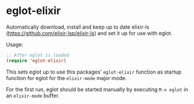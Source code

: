 * eglot-elixir

Automatically download, install and keep up to date elixir-ls
(https://github.com/elixir-lsp/elixir-ls) and set it up for use with eglot.

Usage:

#+BEGIN_SRC emacs-lisp
;; After eglot is loaded
(require 'eglot-elixir)
#+END_SRC

This sets eglot up to use this packages' ~eglot-elixir~ function as startup
function for eglot for the ~elixir-mode~ major mode.

For the first run, eglot should be started manually by executing ~M-x eglot~ in
an ~elixir-mode~ buffer.
